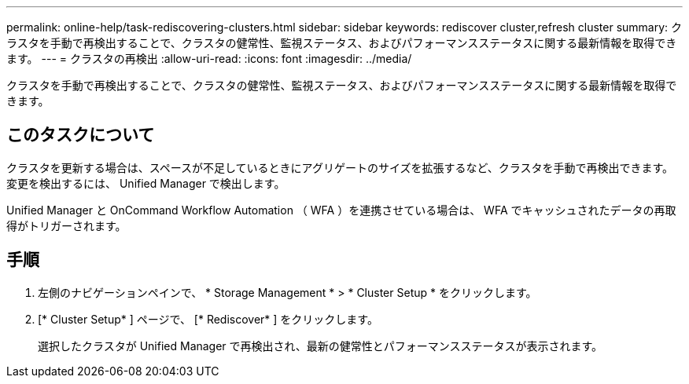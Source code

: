 ---
permalink: online-help/task-rediscovering-clusters.html 
sidebar: sidebar 
keywords: rediscover cluster,refresh cluster 
summary: クラスタを手動で再検出することで、クラスタの健常性、監視ステータス、およびパフォーマンスステータスに関する最新情報を取得できます。 
---
= クラスタの再検出
:allow-uri-read: 
:icons: font
:imagesdir: ../media/


[role="lead"]
クラスタを手動で再検出することで、クラスタの健常性、監視ステータス、およびパフォーマンスステータスに関する最新情報を取得できます。



== このタスクについて

クラスタを更新する場合は、スペースが不足しているときにアグリゲートのサイズを拡張するなど、クラスタを手動で再検出できます。変更を検出するには、 Unified Manager で検出します。

Unified Manager と OnCommand Workflow Automation （ WFA ）を連携させている場合は、 WFA でキャッシュされたデータの再取得がトリガーされます。



== 手順

. 左側のナビゲーションペインで、 * Storage Management * > * Cluster Setup * をクリックします。
. [* Cluster Setup* ] ページで、 [* Rediscover* ] をクリックします。
+
選択したクラスタが Unified Manager で再検出され、最新の健常性とパフォーマンスステータスが表示されます。


